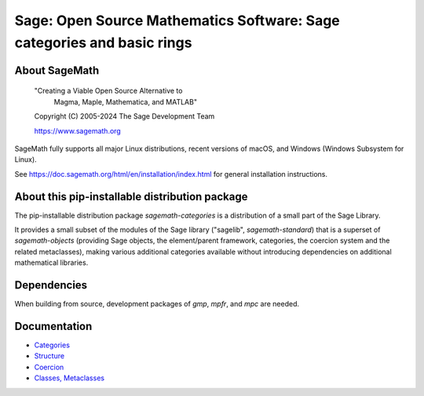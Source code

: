=========================================================================
 Sage: Open Source Mathematics Software: Sage categories and basic rings
=========================================================================

About SageMath
--------------

   "Creating a Viable Open Source Alternative to
    Magma, Maple, Mathematica, and MATLAB"

   Copyright (C) 2005-2024 The Sage Development Team

   https://www.sagemath.org

SageMath fully supports all major Linux distributions, recent versions of
macOS, and Windows (Windows Subsystem for Linux).

See https://doc.sagemath.org/html/en/installation/index.html
for general installation instructions.


About this pip-installable distribution package
-----------------------------------------------

The pip-installable distribution package `sagemath-categories` is a
distribution of a small part of the Sage Library.

It provides a small subset of the modules of the Sage library
("sagelib", `sagemath-standard`) that is a superset of `sagemath-objects`
(providing Sage objects, the element/parent framework, categories, the coercion
system and the related metaclasses), making various additional categories
available without introducing dependencies on additional mathematical
libraries.


Dependencies
------------

When building from source, development packages of `gmp`, `mpfr`, and `mpc` are needed.


Documentation
-------------

* `Categories <https://doc.sagemath.org/html/en/reference/categories/index.html>`_

* `Structure <https://doc.sagemath.org/html/en/reference/structure/index.html>`_

* `Coercion <https://doc.sagemath.org/html/en/reference/coercion/index.html>`_

* `Classes, Metaclasses <https://doc.sagemath.org/html/en/reference/misc/index.html#special-base-classes-decorators-etc>`_
